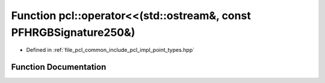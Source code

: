 .. _exhale_function_namespacepcl_1a3d52efa0d7cbf23909bd816bb0a1c666:

Function pcl::operator<<(std::ostream&, const PFHRGBSignature250&)
==================================================================

- Defined in :ref:`file_pcl_common_include_pcl_impl_point_types.hpp`


Function Documentation
----------------------


.. doxygenfunction:: pcl::operator<<(std::ostream&, const PFHRGBSignature250&)
